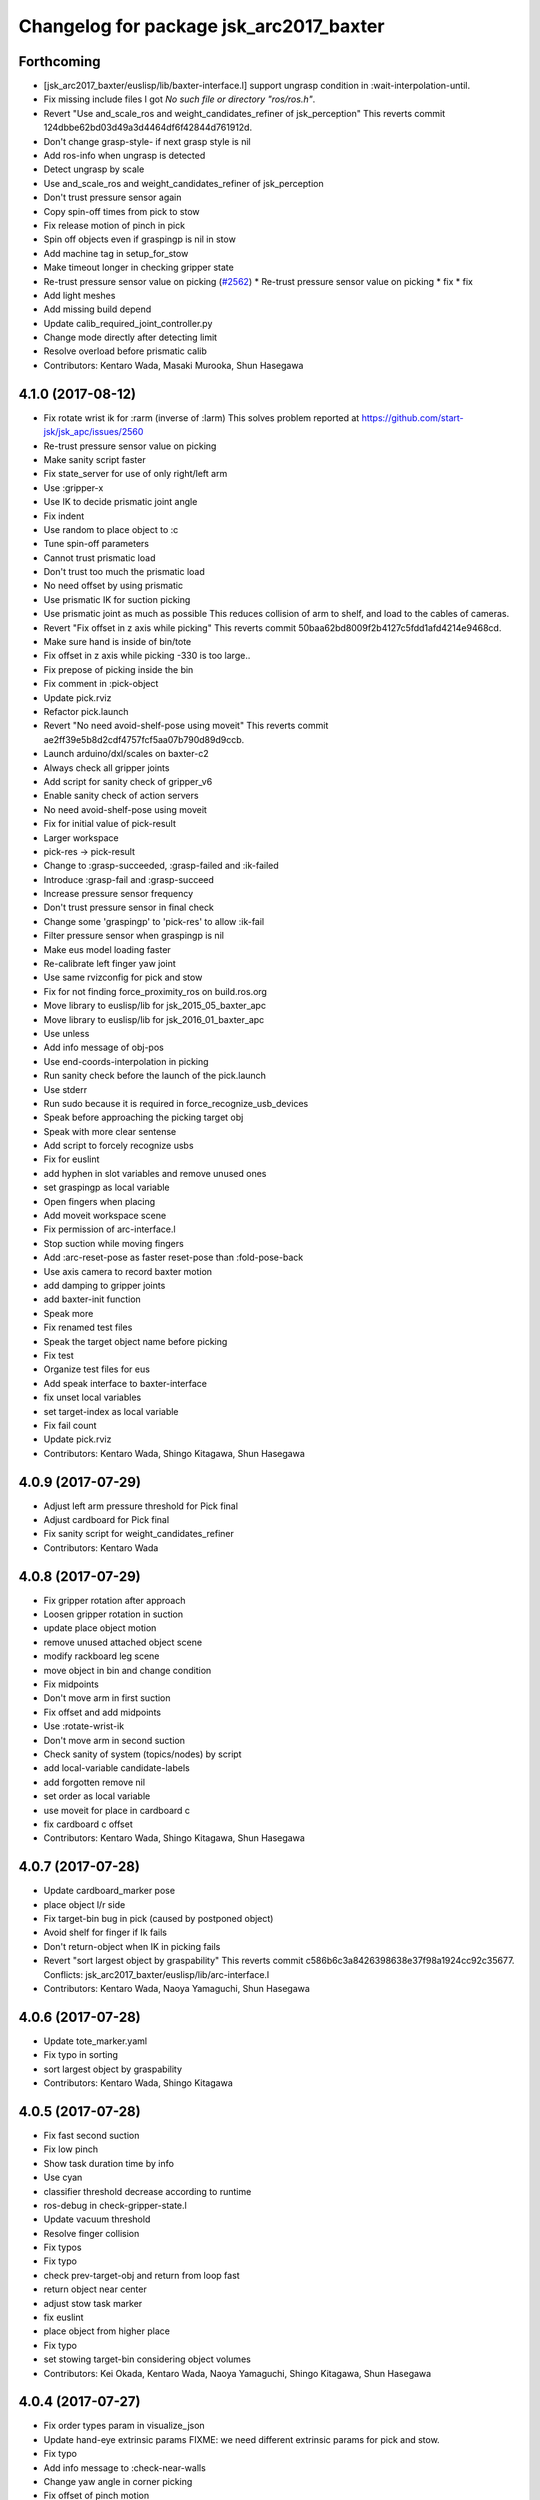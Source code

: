 ^^^^^^^^^^^^^^^^^^^^^^^^^^^^^^^^^^^^^^^^
Changelog for package jsk_arc2017_baxter
^^^^^^^^^^^^^^^^^^^^^^^^^^^^^^^^^^^^^^^^

Forthcoming
-----------
* [jsk_arc2017_baxter/euslisp/lib/baxter-interface.l] support ungrasp condition in :wait-interpolation-until.
* Fix missing include files
  I got `No such file or directory "ros/ros.h"`.
* Revert "Use and_scale_ros and weight_candidates_refiner of jsk_perception"
  This reverts commit 124dbbe62bd03d49a3d4464df6f42844d761912d.
* Don't change grasp-style- if next grasp style is nil
* Add ros-info when ungrasp is detected
* Detect ungrasp by scale
* Use and_scale_ros and weight_candidates_refiner of jsk_perception
* Don't trust pressure sensor again
* Copy spin-off times from pick to stow
* Fix release motion of pinch in pick
* Spin off objects even if graspingp is nil in stow
* Add machine tag in setup_for_stow
* Make timeout longer in checking gripper state
* Re-trust pressure sensor value on picking (`#2562 <https://github.com/start-jsk/jsk_apc/issues/2562>`_)
  * Re-trust pressure sensor value on picking
  * fix
  * fix
* Add light meshes
* Add missing build depend
* Update calib_required_joint_controller.py
* Change mode directly after detecting limit
* Resolve overload before prismatic calib
* Contributors: Kentaro Wada, Masaki Murooka, Shun Hasegawa

4.1.0 (2017-08-12)
------------------
* Fix rotate wrist ik for :rarm (inverse of :larm)
  This solves problem reported at https://github.com/start-jsk/jsk_apc/issues/2560
* Re-trust pressure sensor value on picking
* Make sanity script faster
* Fix state_server for use of only right/left arm
* Use :gripper-x
* Use IK to decide prismatic joint angle
* Fix indent
* Use random to place object to :c
* Tune spin-off parameters
* Cannot trust prismatic load
* Don't trust too much the prismatic load
* No need offset by using prismatic
* Use prismatic IK for suction picking
* Use prismatic joint as much as possible
  This reduces collision of arm to shelf, and load to the cables of
  cameras.
* Revert "Fix offset in z axis while picking"
  This reverts commit 50baa62bd8009f2b4127c5fdd1afd4214e9468cd.
* Make sure hand is inside of bin/tote
* Fix offset in z axis while picking
  -330 is too large..
* Fix prepose of picking inside the bin
* Fix comment in :pick-object
* Update pick.rviz
* Refactor pick.launch
* Revert "No need avoid-shelf-pose using moveit"
  This reverts commit ae2ff39e5b8d2cdf4757fcf5aa07b790d89d9ccb.
* Launch arduino/dxl/scales on baxter-c2
* Always check all gripper joints
* Add script for sanity check of gripper_v6
* Enable sanity check of action servers
* No need avoid-shelf-pose using moveit
* Fix for initial value of pick-result
* Larger workspace
* pick-res -> pick-result
* Change to :grasp-succeeded, :grasp-failed and :ik-failed
* Introduce :grasp-fail and :grasp-succeed
* Increase pressure sensor frequency
* Don't trust pressure sensor in final check
* Change some 'graspingp' to 'pick-res' to allow :ik-fail
* Filter pressure sensor when graspingp is nil
* Make eus model loading faster
* Re-calibrate left finger yaw joint
* Use same rvizconfig for pick and stow
* Fix for not finding force_proximity_ros on build.ros.org
* Move library to euslisp/lib for jsk_2015_05_baxter_apc
* Move library to euslisp/lib for jsk_2016_01_baxter_apc
* Use unless
* Add info message of obj-pos
* Use end-coords-interpolation in picking
* Run sanity check before the launch of the pick.launch
* Use stderr
* Run sudo because it is required in force_recognize_usb_devices
* Speak before approaching the picking target obj
* Speak with more clear sentense
* Add script to forcely recognize usbs
* Fix for euslint
* add hyphen in slot variables and remove unused ones
* set graspingp as local variable
* Open fingers when placing
* Add moveit workspace scene
* Fix permission of arc-interface.l
* Stop suction while moving fingers
* Add :arc-reset-pose as faster reset-pose than :fold-pose-back
* Use axis camera to record baxter motion
* add damping to gripper joints
* add baxter-init function
* Speak more
* Fix renamed test files
* Speak the target object name before picking
* Fix test
* Organize test files for eus
* Add speak interface to baxter-interface
* fix unset local variables
* set target-index as local variable
* Fix fail count
* Update pick.rviz
* Contributors: Kentaro Wada, Shingo Kitagawa, Shun Hasegawa

4.0.9 (2017-07-29)
------------------
* Adjust left arm pressure threshold for Pick final
* Adjust cardboard for Pick final
* Fix sanity script for weight_candidates_refiner
* Contributors: Kentaro Wada

4.0.8 (2017-07-29)
------------------
* Fix gripper rotation after approach
* Loosen gripper rotation in suction
* update place object motion
* remove unused attached object scene
* modify rackboard leg scene
* move object in bin and change condition
* Fix midpoints
* Don't move arm in first suction
* Fix offset and add midpoints
* Use :rotate-wrist-ik
* Don't move arm in second suction
* Check sanity of system (topics/nodes) by script
* add local-variable candidate-labels
* add forgotten remove nil
* set order as local variable
* use moveit for place in cardboard c
* fix cardboard c offset
* Contributors: Kentaro Wada, Shingo Kitagawa, Shun Hasegawa

4.0.7 (2017-07-28)
------------------
* Update cardboard_marker pose
* place object l/r side
* Fix target-bin bug in pick (caused by postponed object)
* Avoid shelf for finger if Ik fails
* Don't return-object when IK in picking fails
* Revert "sort largest object by graspability"
  This reverts commit c586b6c3a8426398638e37f98a1924cc92c35677.
  Conflicts:
  jsk_arc2017_baxter/euslisp/lib/arc-interface.l
* Contributors: Kentaro Wada, Naoya Yamaguchi, Shun Hasegawa

4.0.6 (2017-07-28)
------------------
* Update tote_marker.yaml
* Fix typo in sorting
* sort largest object by graspability
* Contributors: Kentaro Wada, Shingo Kitagawa

4.0.5 (2017-07-28)
------------------
* Fix fast second suction
* Fix low pinch
* Show task duration time by info
* Use cyan
* classifier threshold decrease according to runtime
* ros-debug in check-gripper-state.l
* Update vacuum threshold
* Resolve finger collision
* Fix typos
* Fix typo
* check prev-target-obj and return from loop fast
* return object near center
* adjust stow task marker
* fix euslint
* place object from higher place
* Fix typo
* set stowing target-bin considering object volumes
* Contributors: Kei Okada, Kentaro Wada, Naoya Yamaguchi, Shingo Kitagawa, Shun Hasegawa

4.0.4 (2017-07-27)
------------------
* Fix order types param in visualize_json
* Update hand-eye extrinsic params
  FIXME: we need different extrinsic params for pick and stow.
* Fix typo
* Add info message to :check-near-walls
* Change yaw angle in corner picking
* Fix offset of pinch motion
* Fix reset of fail-count for picking
* improve :get-next-work-order
* Contributors: Kentaro Wada, Shingo Kitagawa, Shun Hasegawa

4.0.3 (2017-07-27)
------------------
* Adjust astra_hand
* Fix pinch motion for pick task
* return area in pick
* Check launch for fcn seg with all candidates
* fix bug in get-next-target-bin
* place object to bin center after pinch (because of IK)
* Fix bug about :count-limit
* modify return object in stow
* pick-interface.l: fix tab->spaces
* fix test-get-next-target-bin
* add debug code
* fix test name in test_arc_interface
* fix test to pass test
* Update cardboard_marker.yaml
* increase count-limit for recognize failure
* Set target_location in pick.launch
* improve overlook pose for pick task
* Set target_location to tote in stow
* Fix marker locations
* Make-random-state for euslisp
* return-from when classifier timeout
* fix wrong stamp in recognize target object
* Fixes for unknown objects
* remove bbox-volume threshold to select target obj
* Change pinch motion
* Abort picking when IK before grasping fails
* Contributors: Kei Okada, Kentaro Wada, Naoya Yamaguchi, Shingo Kitagawa, Shun Hasegawa

4.0.2 (2017-07-27)
------------------
* fix bug in classifier results
* return from :verify-object if classified probability < proba-thre
* reset return tote offset
* print ros-info of return object offset
* improve tote return motion
* improve decide-place-area and move to arc-interface
* improve return method and move to arc-interface
* ros-info-green in grasp-style
* modify move-arm-body->tote motion
* place object randomly
* remove unix::sleep in arc-interface.l
* return object randomly
* Skip IK when IK fails in picking
* Speed up finger motion in suction
* Fix place object of pinch in pick
* Improve resolving finger collision
* Resolve collision between fingers in fold-pose-back
* make slower place-object motion
* fix typo in place-object
* refine place motion for cardboard :a and :b
* fix typo in place in pick-object
  I haven't tested with real robot.
* consider bin_contents in get-next-target-bin
* set less recognize trial times
* remove unnecessary setq
* use stamp just after recognize pose for recognize
* make task motion faster
* return-from :pick-object faster when graspingp nil
* set count-limit 5 for start-picking-fail-count
* remove unused state in main
* add count-limit key in task-interface
* move arm lower when pick object
* Contributors: Kentaro Wada, Naoya Yamaguchi, Shingo Kitagawa, Shun Hasegawa, Yuto Uchimi

4.0.1 (2017-07-26)
------------------
* Fix for euslint
* Make it work grasped_region_classifier with resized image
* Fix cluster_indices_to_indices in grasped_region_classifier
* Restart gripper when gripper response is stopped
* Respawn when dynamixel driver dies
* fix typo in place object
* lift first, and rotate wrist then
* postpone object in when grasp-style nil
* Use point indices for grasped region
* Draw classification result in grasped_region_classifier.launch
* Update stow.rviz
* Improve message from data_collection_server
* Save only image in data_collection_server
* comment out transform collection
* when # of scale-cand = 1, check if it exists in order
* add grasped_region_classifier in stow task
* Check if scale-candidates in verify-object if scale returns nil
* Classify object in grasped region
* Refactoring
* add grasped_region_classifier to pick task
* create grasped region classifying pipeline applied context by scale
* lift object first, and rotate wrist
* Fix threshold of pressure to detect gloves
* Don't push gripper to object in pinch
* finish task when target-bin is nil
* Update hand-eye extrinsic params
* Collect data while the pick/stow task (`#2391 <https://github.com/start-jsk/jsk_apc/issues/2391>`_)
  * Collect data while the pick/stow task
  * Disable data_collection by default
  * Make it work
  * Make it work
* fix long line to pass euslint
* remove head_pan waiting in pick_object
* lift higher to avoid collision b/w obj adn shelf
* lift object set :rotation-axis t to avoid collision
* postpone target-obj if it cannot start picking
* add reset start-picking-fail-count
* rotate head in proper position
* filter candidates in select-work-order-in-bin
* add calib-prismatic-joint state in task state machine
* Contributors: Kentaro Wada, Shingo Kitagawa, Yuto Uchimi

4.0.0 (2017-07-24)
------------------
* Improve rosoncole output on rviz
* Add right_main and left_main flag to pick/stow.launch
* Re-calibration right_hand hand-eye extrinsic params
* do not stop-grasp in pinch
* avoid collision with head_pan
* Error message about movable region
* Fix ik failure in pinching
* Fix for record and play the rosbag
* Fix finger angle in spherical position
* Re-calibrate finger tendon
* Fix movable region
* Fix rotation of gripper to avoid IK failure
* Move reseting gripper to pick-object-with-movable-region
* Lift gripper to avoid collision
* Use rotate-wrist-ik in pick-object
* Use near-wall in suction
* Use near-wall in pinch
* Add :check-near-wall
* reset gripper rotation after lifting object
* Revert "reset gripper rotation after lifting object"
  This reverts commit 2c6935465c32e1ef110f61074a83d9bf89b6cbb7.
* modify overlook-pose offset
* reset gripper rotation after lifting object
* Improve pinching
* Don't extend prismatic joint in :stop-grasp
* reset weight error for pick task
* use spherical grasp-pose in suction picking
* use prismatic-based approach in :pick-object
* update place-object motion
* update cardboard_marker yaml
* refine moveit scene operation in main
* add cardboard-rack scene methods
* add and delete cardboard-scene separately
* add cardboard rack leg scene methods
* Re-calibrate vacuum pad joint
* Set multiturn after calib
* Add euslisp interface to prismatic calib
* Enable dynamic calib of prismatic joints
* Add action for prismatic joint calib
* add object-in-hand as attached object scene
* update state_server for new state_machines
* check start picking and redesign state_machine
* introduce grasp_style_server in task system
* add :get-grasp-style method
* fix typo in state_server.py
* Use angle-vector-raw
* Better drawing from box after suction grasp of object
* use only centroid for determining obj-pos
* slow down return-object motion
* fix typo in baxter-interface.l moveit-environment
* Fix typo
* Dynamic movable region in :pick-object method
* do not use :revert-if-fail
* use :rotation-axis nil in pinch
* restrict pinch-yaw : -pi/2 ~ pi/2
* change how to sethash proximity
* add :finger-proximity in :wait-interpolation-until in pinch
* use hash-table in proximities-
* remove unused valiable : middle proximity sensor
* change prismatic joint length during pinch
* Save scale value outputs correctly
* change box index in arc-interface.l to pick largest boundingbox
* change keyword :proximity -> :finger-proximity
* add proximity condition in :wait-interpolation-until
* add n-random key in get-larget-target-object
* Fix load direction
* Add missing slot variable
* move gripper config in robots/ dir
* Use baxter_simple.urdf in jsk_arc2017_baxter baxter.xacro
* Fix error of weight_candidates_refiner for expo (20g)
* update get-next-target-bin test
* skip finished-objects in :get-largest-object-index
* fix typo: add missing local variable
* set objects rosparam in :wait-for-user-input
* add :reset-object-tables method
* use hash-table for objects controll
* Adjust hand-eye extrinsic parameters for both hands (`#2325 <https://github.com/start-jsk/jsk_apc/issues/2325>`_)
* modify place object position for stable place
* increase weight error for pick task
* modify move-arm-body->tote-overlook-pose position
* update shelf and tote marker
* add NOQA for long line in state_server
* fix typo: rename to check-trail-fail-count state
* Stabilize flex sensor
* Add rosbag record for pick and stow
* Use box_type instead of boxes to select bin or tote
* enable data collection in tote
* add get_object_weights() in jsk_arc2017_common
* Reasonable time-limit for eus test codes
* add get-next-target-bin test
* reset recognize-fail-count in check-recognize-fail-count
* add check-recognize-fail-count state in pick
* select work order dynamically
* add select-work-order-in-bin method
* add :get-next-target-bin method
* enable cpi decomposer for labels in pick task
* line slots in alphabetical order
* Remove outlier values in flex sensor values
* updated extrinsic parameter between depth_optical_frame and rgb_optical_frame
* updated IR intrinsic parameter
* reset picking-fail-count after verify-object
  this is because `:graspingp` is always `t`, when `grasp-style` is
  `:pinch`
* add check trail fail count
* remove obj from postponed list when finished
* add postponed-objects in slots
* subscribe work-order msg only once
  current system only needs to subscribe work order once in the beginning.
* add finished-objects slots
* line slots in alphabetical order
* Fix larm IK to accept :use-gripper nil
* update stow.rviz
* update pick.rviz
* use raw instead to make lifting object faster
* do not wait move-hand in pick-object
* add put stop-grasp in proper position
* try picking twice and not recognize
* add max_acceleration for right_s0 in joint_limits
* Update doc for create_dataset2d
* Can select both / right / left
* Create dataset V2
* Update README for look_around_bins
* Contributors: Kentaro Wada, Naoya Yamaguchi, Shingo Kitagawa, Shun Hasegawa, Yuto Uchimi

3.3.0 (2017-07-15)
------------------
* Add look_around_bins experiment
* Update hand action state in :hand-interpolatingp
* Clean up :graspingp
* Always set graspingp of pinching as true
* Detect serial blocked and restart
* Re-calibrate left vacuum pad joint
* Move gripper upward in :return-object to prevent collision
* Add initialization of left hand
* Fix for slow tf_to_transform
* Rotate head monitor before collect_data_in_shelf
* Use transformable_markers_client in collect_data_in_shelf
* Disable moveit to see in shelf
* add sleep after publishing moveit scene msg
* Fix :get-arm-controller for larm (`#2271 <https://github.com/start-jsk/jsk_apc/issues/2271>`_)
* Program to test hand-eye coordination (`#2265 <https://github.com/start-jsk/jsk_apc/issues/2265>`_)
  * Test hand eye coordination
  * Add test_hand_eye_coordination example
* add controller-type in cancel-angle-vector (`#2266 <https://github.com/start-jsk/jsk_apc/issues/2266>`_)
* Make @pazeshun happy by hand-eye calibration (`#2264 <https://github.com/start-jsk/jsk_apc/issues/2264>`_)
  * Make @pazeshun happy by hand-eye calibration
  * Remove initial pose setting in stereo_astra_hand.launch
* fix indent in baxter-interface.l
* add arm-head-controller, exclude head from arm-controller
* Fix topic of republish_gripper_sensor_states.py
* Fix typo in :finger-closep
* Fix line length
* vacuum_gripper.srdf.xacro -> gripper_v6.srdf.xacro
* Adjust pick and stow to left gripper-v6
* Adjust moveit config to left gripper-v6
* Adjust baxter interface to left gripper-v6
* Adjust baxter.launch to left gripper-v6
* Add left gripper-v6 to gripper launch
* Add udev rule for left gripper-v6
* Add Arduino firm for left gripper-v6
* Add config for left gripper-v6
* Add left gripper-v6 to robot model
* Add mesh of left gripper-v6
* loosen weight error limit
* Enable to change offset of flex threshold in :wait-interpolation-until
* Improve logging of :wait-interpolation-until
* Fix for euslint
* divide too long lines into several lines
* add check pinch graspability program
* add midpoint when returning from place object
* remove duplicated file
* add unix::sleep in while loop
* change error to ros::ros-error
* wait for :interpolatingp
* use proximity in :start-grasp
* rotate gripper according to BoundingBox pose before pinching
* check if angle-vector length is 0 or 2
* add scale methods in arc-interface
* refine weight_candidates_refiner node
* add scale node in setup launch
* add scale.launch
* add use_topic and input_candidates args
* update place motion
* make cardboard bbox bigger to avoid collision
* disable moveit and add fixme
* escape when both arm waiting other arm
* fix typo in main program
* try twice when grasp-stye is :suction
* change head_pan angle to suppress warning message
* add moveit debug arg in baxter.launch
* add midpoint for place object
* Fix encoding of depth: use 32FC1
* Stop using right side depth sensor to avoid ir conflicts
* Calibrate intrinsic parameters
* Use software registration for depth registration
* Revert `#2235 <https://github.com/start-jsk/jsk_apc/issues/2235>`_ 'Grasp using proximity'
  Because
  - We cannot use left hand with this change.
  - Has typo.
* update pick.rviz
* Add test for :recognize-bboxes
* update add-cardboard-scene method
* fix typo in arc-interface
* update transformable_markers_client node name
* modify to set offset in world coords
* update ik->cardboard-center to use subscribed bbox
* add recognize-cardboard-boxes method
* add cardboard markers
* order depends of jsk_arc2017_baxter alphabetically
* add smach_viewer args in main launch
* add smach_viewer as run_depend
* apply stereo to setup_for_pick/stow.launch (fixed 3e91e84)
* Fix topic name in euslisp
* Replace publish_boxes to transformable_markers_client/output/boxes
* Use transformable_markers_client to adjust scene
* fix typo  :rarm -> arm
* correct open/close parenthesises
* add exit after ros::ros-error
* add unix::sleep in while loop
* change error to ros::ros-error
* correct indent 3
* wait for :interpolatingp
* correct indent 2
* correct indent
* use proximity in :start-grasp
* rotate gripper according to BoundingBox pose before pinching
* check if angle-vector length is 0 or 2
* Add sleep in :wait-interpolation-until loop
* replace bg_label by ignore_labels
* use arc2017 object_segmentation_3d in stow task
* return nil when largest box is not found
* Show FCN results in stow.rviz
* Improve stow.rviz with transparent moveit scene
* Resolve dependency on position_controller/joint_trajectory_controller
* Revert "Apply stereo camera to setup_for_pick/stow.launch"
* do not use fused RGB as FCN input
* apply stereo camera to setup_for_pick/stow.launch
* Contributors: Kentaro Wada, Naoya Yamaguchi, Shingo Kitagawa, Shun Hasegawa, Yuto Uchimi

3.2.0 (2017-07-06)
------------------
* add in_hand_recognition launch
* add astra_external launch
* add set-target-location method
* update candidates for segmentation via topic
* Avoid collision to shelf or tote in pick-object
* Fix offset of place-object in pick for moveit
* Ignore collision between fingers and other gripper parts
* Wait for opposite return-object in pick task
* Don't turn gripper over in ik->cardboard-center
* Fix logging of wait-interpolation-until
* Fold fingers more tightly before suction-object
* Move pinch-yaw to key in try-to-pick-object
* Add meta method :try-to-pick-object and :try-to-suction-object
* Rewrite waiting for :interpolatingp
* Reset picking-fail-count for new target obj
* Ignore unstable flex value and calib flex offset
* Don't use prismatic load for graspingp and calib thresholds
* Calib finger init state of try-to-pick-object
* Re-calibrate finger tendon winder
* Avoid collision between fingers
* Add logging to try-to-pinch-object
* Stop grasp in return-from-pick-object
* Add pinching to pick
* Don't back to fold-pose-back until 2nd failure in pick
* Add :try-to-pinch-object and use it in stow
* Use wait-interpolation-until in try-to-suction-object
* Split try-to-pick-object to try-to-pick-object-v4 and try-to-suction-object
* Enable :pick-object-with-movable-region to get grasp-style
* Add set-grasp-style state in stow
* Don't back to fold-pose-back until 2nd failure in stow
* Enable to set palm endpoint as move-target in IK
* Enable to select no gripper controller
* Add :wait-interpolation-until
* Erase one-shot-subscribe in pressure calib
* Erase one-shot-subscribe and consider pinching in :graspingp
* Enable :start-grasp and :stop-grasp to move hand
* Add get func of gripper sensor states
* Enable to get gripper sensor states
* Create object_segmentation_3d.launch in jsk_arc2017_common
* return nil when largest bbox subscription timeout
* Calibrated extrinsic parameters of right_hand_stereo by @YutoUchimi
* Calibrated extrinsic parameters of right_hand_stereo by @YutoUchimi
* introduce left stereo astra camera
  thanks to @YutoUchimi and @pazeshun
* modify not to use moveit unnecessary part
* modify joint_limits for moveit
* Visualize json_dir on baxter's xdisplay
* introduce stereo Astra Mini S camera into both hands
* modify json save dir
* save json in pick task
* modify :update-json api in arc-interface
  (send self :update-json target-obj :src :tote :dst (cons :bin target-bin))
  (send self :update-json target-obj :src (cons :bin target-bin) :dst (cons :cardboard target-cardboard))
  (send self :update-json target-obj :src (cons :bin target-bin) :dst (cons :bin target-bin))
* calibrate intrinsic parameter of left hand camera
* Contributors: Kentaro Wada, Shingo Kitagawa, Shun Hasegawa, Yuto Uchimi

3.1.0 (2017-06-30)
------------------
* Fix for euslint
* Update data collection motion
* Change save_dir in dynamic
* Update motion
* Use last 3 frames as texture
* Generate texture model of objects by kinfu
* move set segmentation candidates method
* update UpdateJSON and replace SaveJSON by Trigger
* correct indent in stow-interface.l
* use fcn in stow task recognition pipeline
* remove unused parameters in setup_for_stow
* move hand camera nodes to setup launch
* update stow_task environment config
* add json_saver methods and save json in main loop
* add json_saver.py
* use latest fcn model for segmentation
* change state-machine frequency: 1.0 -> 2.0 hz
* add path-constraints for place object
* update pick motion parameters for new env
* update cardboard moveit methods
* update cardboard pos for new env
* update shelf_bin and shelf_marker for new shelf
* fix typo in baxter.launch
* Merge pull request `#2154 <https://github.com/start-jsk/jsk_apc/issues/2154>`_ from wkentaro/test_task_arc_interface
  Add test for motion code in both pick and stow tasks
* add baxter-moveit-environment for gripper-v6
* update right_vacuum_gripper.xacro for gazebo
* add baxter_sim.launch in jsk_arc2017_baxter
* add moveit config for gripper-v6
* Remove no need newline in tote.yaml
* Merge branch 'master' into test_task_arc_interface
* Don't load old robot model
* Revert mvit-env and mvit-rb
* Adjust gravity compensation automatically
* Fix parenthesis and add comment to move-hand
* Adjust rvizconfig to gripper-v6
* Fix arc-interface to support left hand
* Use only left astra mini
* Apply IK additional check to avoid collision to bin wall
* Use wait-interpolation-until-grasp to prevent unnecessary push
* Fix wait-interpolation-until-grasp for first interpolatingp nil
* Fix rarm pressure threshold
* Use right_hand_left_camera in setup_for_stow
* Fold fingers in picking to avoid collision
* Add finger init motion to pick and stow init
* Use right_hand_left_camera in setup_for_pick
* Disable rviz in default of stereo_astra_hand
* Fix linter target
* Adjust euslisp codes to baxter with right gripper-v6
* Add baxter.launch for right gripper-v6
* Add ros_control layer for gripper-v6
* Add dxl controller for gripper-v6
* Add baxter model with right gripper-v6
* Place location config files in jsk_arc2017_baxter
* state_server accept Ctrl-C keyboard interruption
* remove duplicated line
* update stow-arc-interface test
* add publish_tote_boxes and interactive tote marker
* Add test for arc-interface for stow task
* Generalize visualize-bins by renaming it to visualize-boxes
* Publish source location of task in setup_for\_(pick|stow).launch
* Fix typo and test arc_interface for pick task
* Move task config to jsk_arc2017_baxter
* Yet another refactoring of stereo_astra_hand.launch
* add "task" argument to select shelf_marker.yaml
* Refactoring right_hand rgb-d camera stereo
* fix typo
* add files for data collection
* Update tf from right to left by using project matrix
* Update transformation from left_hand to right_hand
* Use moveit to avoid collision to box and shelf
* Collect data in shelf bins
* Fix typo in filename
* Update rvizconfig name
* Update rvizconfig
* Reuse possible code by using include in roslaunch file
* Don't use laser
* Refactor stereo_astra_hand.launch
* Remove spam.launch
* Improve visualization of triple fusion
* support quad fusion
* update calibration yaml files
* Quad fusion using depth from laser scan
* test for laser depth_image_creator
* add tilt laser to stereo system
* Launch right stereo camera in baxter.launch
* calibrated extrinsic parameter
* add depth image merging nodes
* add monoral_camera_info files
* move stereo_camera_info files from jsk_2016_01_baxter_apc to jsk_arc2017_baxter
* move stereo_astra.launch to launch/setup/ directory
* introduce stereo astra_mini_s
* Add create_udev_rules and simplify README
* Merge pull request `#2152 <https://github.com/start-jsk/jsk_apc/issues/2152>`_ from pazeshun/fix-bugs-stow
  Fix small bugs added when adding stow
* Don't change target-obj in verify-object
* Revert offsets for bin overlook pose
* Fix mistakes of arg and return value
* Use fold-pose-back in arc-interface
* Fix translation in ik->bin-center and ik->tote-center
* add moveit-p slot in stow-interface
* add moveit-p slot in pick-interface
* Add Arduino sketch for sparkfun sensor
* Remove unused constants and functions in firm
* Lighten GripperSensorStates msg
* add main program state machine test
* add state_server test for stow task
* fix indent of main launch files
* use symbol-string to replace string-upcase
* translate bin/tote coords in local coordinate
* fix typo in arc-interface
* add stow.launch and stow.rviz
* add stow-main.l
* add stow-interface.l
* update pick methods and add :pick-object-in-tote
* add stow_task methods and slots
* mv ik->cardboard-entrance -> ik->cardboard-center
* replace :ik->bin-entrance by  ik->bin-center
* use bin-cubes- instead of bin-boxes-
* reset order in wait-for-user-input
* rename to :recognize-target-object and update
  :recognize-objects-in-bin -> :recognize-target-object
* update pick-main state machine
* state_server support stow_task and set rosparam
* add shelf_marker for stow_task
* fail-count -> picking-fail-count for pick task
* add setup_for_stow launch
* add &rest args in :fold-pose-back method
* move fold-pose-back method in arc-interface
* Publish proximity sensor values with other gripper sensor states (`#2125 <https://github.com/start-jsk/jsk_apc/issues/2125>`_)
  * add FA-I sensor to gripper-v5
  * add GripperSensorStates republish program
  * Rename and refactor republish_gripper_sensor_states.py
  * rename finger flex topic
  * add eof to .travis.rosinstall
* fix typo in pick-interface.l (`#2133 <https://github.com/start-jsk/jsk_apc/issues/2133>`_)
* add roseus_smach run_depend in package.xml
* add lint test for node_scripts
* add state_server test
* add :get-state method in arc-interface
* add FIXME smach_viewer in main.launch
* add state_server in main.launch
* use smach state-machine in pick-main.l
* add state_server methods in arc-interface
* add state_server.py
  this server collect state of both arms
  and determine which arm can start picking
* add UpdateState GetState and CheckCanStart srv
* add pick-interface
* move :send-av in arc-interface
* use baxter-robot for init robot and add FIXME
* add :spin-off-by-wrist in arc-interface
* arc-interface inherits propertied-object
* use *ri* *baxter* in arc-interface
  I follwed *tfl* usage in robot-interface.l.
* use global var *tfl* set in robot-interface
* rename *arc* -> *ti*
  *ti* is named after task-interface
* use robot of slots in baxter-interface
* split arc-interface and baxter-interface
* Add Arduino firmware for right gripper-v6
* fix bug in pick-main
* update move overlook method to support all bins
* modify :ik->bin-entrance
* do not wait head motion
* modify movable region
* modify overlook-pose
* move point-shelf-position.l
* rename detect-bin-position -> point-shelf-position
* add require lines and show warn message
* redefine detect-bin-position() in another file
* point ideal position of bin
* set movable region for bin narrower in order not to collide with bin
* improve motion in :place_object
* remove inefficient motion in :recognize_objects_in_bin
* calibration for rarm in the beginnig, and after that larm. not simultaneously.
* use key in pick-init
* use angle-vector-raw in pick method
* fix typo in moveit methods
* add pick.rviz in jsk_arc2017_baxter
* set default arg moveit as true
* add moveit arg in pick launch
* add moveit scenes in pick-main
* add moveit methods in arc-interface
* rename detect-bin-position -> point-shelf-position
* add require lines and show warn message
* redefine detect-bin-position() in another file
* point ideal position of bin
* do not wait head motion
* modify movable region
* modify overlook-pose
* use key in pick-init
* use angle-vector-raw in pick method
* fix typo in moveit methods
* add pick.rviz in jsk_arc2017_baxter
* set default arg moveit as true
* add moveit arg in pick launch
* add moveit scenes in pick-main
* add moveit methods in arc-interface
* refine place_object motion (`#2103 <https://github.com/start-jsk/jsk_apc/issues/2103>`_)
  * remove and move rosparam and add TODO in pick-main
  * refine place_object motion
* fix :pick_object (`#2101 <https://github.com/start-jsk/jsk_apc/issues/2101>`_)
* Contributors: Kei Okada, Kentaro Wada, Naoya Yamaguchi, Shingo Kitagawa, Shun Hasegawa, Yuto Uchimi, YutoUchimi

3.0.3 (2017-05-18)
------------------
* Add roseus as build_depend
* update midpose to go back fold-pose-back (`#2093 <https://github.com/start-jsk/jsk_apc/issues/2093>`_)
* Contributors: Kentaro Wada, Shingo Kitagawa

3.0.2 (2017-05-18)
------------------

3.0.1 (2017-05-16)
------------------
* Move astra_hand.launch from setup_for_pick.launch to baxter.launch
* fix typo in CMakeLists
* Fix for moved euslint to jsk_apc2016_common
* Depends at test time on jsk_2016_01_baxter_apc
* add wait condition for wait_for_user_input
* got to wait_for_opposite_arm first
* update waiting condition
* fix typo in arc-interface
* mv euslint to jsk_apc2016_common package
* Contributors: Kentaro Wada, Shingo Kitagawa, YutoUchimi

3.0.0 (2017-05-08)
------------------
* add TODO in util.l
* rename opposite-arm -> get-opposite-arm
* move get-bin-contents to arc-interface
* format apc -> arc for ARC2017
* remove unused package and sort alphabetically
* add find_package jsk_2016_01_baxter_apc in test
* refer related issue in TODO
* move some util func in apc-interface
* add TODO: make apc-inteface and pick-interface class properly
* make tf->pose-coords as a method of apc-interface
* rename arg launch_main -> main
* set myself as a author
* mv pick_work_order_server -> work_order_publisher
* replace publish_shelf_bin_bbox to existing node
* improve euslint to accept path
* remove unnecessary lines in CMakeLists
* update pytorch fcn model file
* place manager in ns
* fix and improve let variables
* use arm2str instead of arm-symbol2str
* improve picking motion
* when object is not recognized, wait opposite arm
* rename get-movable-region -> set-movable-region
* modify pick object motion
* angle-vector use :fast and :scale
* update overlook-pose to avoid aggresive motion
* rename baxter-interface -> apc-interface
* fix typo and improve euslisp codes
* fix typo in pick.launch for jsk_arc2017_baxter
* add pick.launch for arc2017
* add euslint in jsk_arc2017_baxter
* add euslisp codes for arc2017
* add myself as a maintainer
* update CMakelists.txt and package.xml for roseus
* move baxter.launch to setup
* add setup_for_pick.launch for arc2017
* add baxter.launch for arc2017
* move collect_data_in_bin in launch/main
* add run_depend in jsk_arc2017_baxter
* Add link to wiki
* Fix typo in collect_data_in_bin.launch
* Save tf and bin_name also
* Save tf also
* Save data with compression
* Update save dir
* Add data_collection program in bin
* Contributors: Kentaro Wada, Shingo Kitagawa
